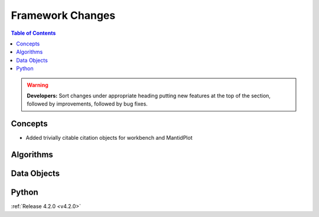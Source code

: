 =================
Framework Changes
=================

.. contents:: Table of Contents
   :local:

.. warning:: **Developers:** Sort changes under appropriate heading
    putting new features at the top of the section, followed by
    improvements, followed by bug fixes.

Concepts
--------

- Added trivially citable citation objects for workbench and MantidPlot

Algorithms
----------

Data Objects
------------

Python
------

:ref:`Release 4.2.0 <v4.2.0>`